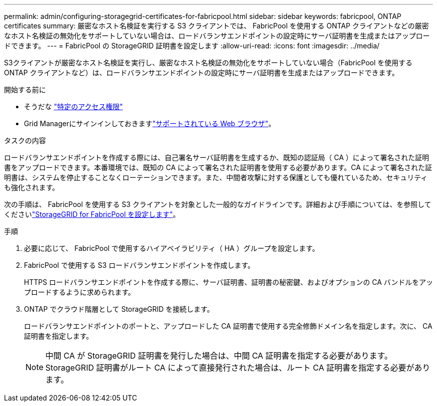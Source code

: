 ---
permalink: admin/configuring-storagegrid-certificates-for-fabricpool.html 
sidebar: sidebar 
keywords: fabricpool, ONTAP certificates 
summary: 厳密なホスト名検証を実行する S3 クライアントでは、 FabricPool を使用する ONTAP クライアントなどの厳密なホスト名検証の無効化をサポートしていない場合は、ロードバランサエンドポイントの設定時にサーバ証明書を生成またはアップロードできます。 
---
= FabricPool の StorageGRID 証明書を設定します
:allow-uri-read: 
:icons: font
:imagesdir: ../media/


[role="lead"]
S3クライアントが厳密なホスト名検証を実行し、厳密なホスト名検証の無効化をサポートしていない場合（FabricPool を使用するONTAP クライアントなど）は、ロードバランサエンドポイントの設定時にサーバ証明書を生成またはアップロードできます。

.開始する前に
* そうだな link:admin-group-permissions.html["特定のアクセス権限"]
* Grid Managerにサインインしておきますlink:../admin/web-browser-requirements.html["サポートされている Web ブラウザ"]。


.タスクの内容
ロードバランサエンドポイントを作成する際には、自己署名サーバ証明書を生成するか、既知の認証局（ CA ）によって署名された証明書をアップロードできます。本番環境では、既知の CA によって署名された証明書を使用する必要があります。CA によって署名された証明書は、システムを停止することなくローテーションできます。また、中間者攻撃に対する保護としても優れているため、セキュリティも強化されます。

次の手順は、 FabricPool を使用する S3 クライアントを対象とした一般的なガイドラインです。詳細および手順については、を参照してくださいlink:../fabricpool/index.html["StorageGRID for FabricPool を設定します"]。

.手順
. 必要に応じて、 FabricPool で使用するハイアベイラビリティ（ HA ）グループを設定します。
. FabricPool で使用する S3 ロードバランサエンドポイントを作成します。
+
HTTPS ロードバランサエンドポイントを作成する際に、サーバ証明書、証明書の秘密鍵、およびオプションの CA バンドルをアップロードするように求められます。

. ONTAP でクラウド階層として StorageGRID を接続します。
+
ロードバランサエンドポイントのポートと、アップロードした CA 証明書で使用する完全修飾ドメイン名を指定します。次に、 CA 証明書を指定します。

+

NOTE: 中間 CA が StorageGRID 証明書を発行した場合は、中間 CA 証明書を指定する必要があります。StorageGRID 証明書がルート CA によって直接発行された場合は、ルート CA 証明書を指定する必要があります。


